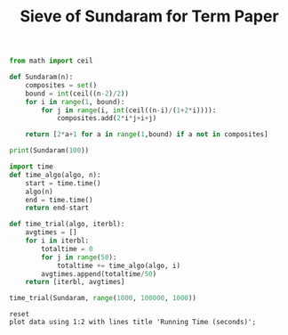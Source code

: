 #+TITLE: Sieve of Sundaram for Term Paper

#+BEGIN_SRC python :session
from math import ceil

def Sundaram(n):
    composites = set()
    bound = int(ceil((n-2)/2))
    for i in range(1, bound):
        for j in range(i, int(ceil((n-i)/(1+2*i)))):
            composites.add(2*i*j+i+j)
    
    return [2*a+1 for a in range(1,bound) if a not in composites]
#+END_SRC

#+RESULTS:

#+BEGIN_SRC python :session :results output
print(Sundaram(100))
#+END_SRC

#+RESULTS:
: [3, 5, 7, 11, 13, 17, 19, 23, 29, 31, 37, 41, 43, 47, 53, 59, 61, 67, 71, 73, 79, 83, 89, 97]

#+BEGIN_SRC python :session
import time
def time_algo(algo, n):
    start = time.time()
    algo(n)
    end = time.time()
    return end-start

#+END_SRC

#+RESULTS:

#+BEGIN_SRC python :session
def time_trial(algo, iterbl):
    avgtimes = []
    for i in iterbl:
        totaltime = 0
        for j in range(50):
            totaltime += time_algo(algo, i)
        avgtimes.append(totaltime/50)
    return [iterbl, avgtimes]
#+END_SRC

#+RESULTS:

#+BEGIN_SRC python :session
time_trial(Sundaram, range(1000, 100000, 1000))
#+END_SRC
#+name: table
#+RESULTS:
|  1000 |  0.001592531204223633 |
|  2000 | 0.0033945465087890626 |
|  3000 |    0.0053094482421875 |
|  4000 |  0.007136993408203125 |
|  5000 |    0.0090647554397583 |
|  6000 |  0.011030406951904296 |
|  7000 |  0.013060941696166992 |
|  8000 |  0.015224637985229493 |
|  9000 |  0.017256512641906738 |
| 10000 |  0.019406304359436036 |
| 11000 |   0.02136414051055908 |
| 12000 |   0.02356203079223633 |
| 13000 |   0.02555738925933838 |
| 14000 |  0.027768421173095702 |
| 15000 |  0.029951930046081543 |
| 16000 |  0.031927328109741214 |
| 17000 |   0.03413193225860596 |
| 18000 |  0.036313924789428714 |
| 19000 |   0.03854981899261475 |
| 20000 |   0.04059546947479248 |
| 21000 |  0.042839064598083496 |
| 22000 |   0.04511015415191651 |
| 23000 |    0.0473227596282959 |
| 24000 |   0.04940831661224365 |
| 25000 |   0.05144474506378174 |
| 26000 |   0.05382153034210205 |
| 27000 |   0.05587209224700928 |
| 28000 |    0.0591959285736084 |
| 29000 |  0.061267857551574705 |
| 30000 |   0.06358005046844482 |
| 31000 |   0.06592792510986328 |
| 32000 |   0.06836599826812745 |
| 33000 |   0.07094793319702149 |
| 34000 |   0.07306919574737548 |
| 35000 |   0.07516817092895507 |
| 36000 |   0.07719297885894776 |
| 37000 |   0.07969531059265136 |
| 38000 |   0.08184195041656495 |
| 39000 |   0.08427001476287842 |
| 40000 |   0.08658389568328857 |
| 41000 |    0.0890457010269165 |
| 42000 |   0.09091591358184814 |
| 43000 |   0.09360742092132568 |
| 44000 |   0.09585129261016846 |
| 45000 |   0.09813927173614502 |
| 46000 |   0.10086299896240235 |
| 47000 |   0.10311553955078125 |
| 48000 |   0.10541793823242188 |
| 49000 |   0.10793850898742675 |
| 50000 |   0.11011106491088868 |
| 51000 |   0.11264264583587646 |
| 52000 |   0.11550016403198242 |
| 53000 |   0.11723949909210205 |
| 54000 |   0.11942623138427734 |
| 55000 |   0.12206077575683594 |
| 56000 |   0.12440176486968994 |
| 57000 |    0.1275535774230957 |
| 58000 |    0.1289190912246704 |
| 59000 |    0.1315376043319702 |
| 60000 |    0.1339562702178955 |
| 61000 |   0.13623122215270997 |
| 62000 |    0.1387940788269043 |
| 63000 |   0.14094047546386718 |
| 64000 |   0.14346700191497802 |
| 65000 |   0.14591219425201415 |
| 66000 |   0.14841325759887694 |
| 67000 |   0.15055463314056397 |
| 68000 |   0.15301290035247803 |
| 69000 |   0.15520044803619384 |
| 70000 |   0.15790281295776368 |
| 71000 |    0.1602001190185547 |
| 72000 |    0.1629792594909668 |
| 73000 |   0.16503026485443115 |
| 74000 |   0.17497275352478028 |
| 75000 |   0.16987271785736083 |
| 76000 |   0.17270045280456542 |
| 77000 |    0.1748609447479248 |
| 78000 |   0.17702500343322755 |
| 79000 |   0.17982311248779298 |
| 80000 |   0.18251513957977294 |
| 81000 |   0.18495323181152343 |
| 82000 |   0.18716666221618652 |
| 83000 |   0.18950304985046387 |
| 84000 |   0.19209924697875977 |
| 85000 |   0.19389791965484618 |
| 86000 |    0.1973504877090454 |
| 87000 |   0.20034771919250488 |
| 88000 |   0.20185813426971436 |
| 89000 |   0.20438465118408203 |
| 90000 |    0.2067892360687256 |
| 91000 |   0.21130258083343506 |
| 92000 |   0.21172524452209474 |
| 93000 |   0.21453860759735108 |
| 94000 |    0.2168503761291504 |
| 95000 |   0.21967456817626954 |
| 96000 |    0.2220228099822998 |
| 97000 |   0.22442105293273926 |
| 98000 |   0.22749325275421142 |
| 99000 |   0.22942748069763183 |

#+BEGIN_SRC gnuplot :var data=table :file sund.png
reset
plot data using 1:2 with lines title 'Running Time (seconds)';
#+END_SRC

#+RESULTS:
[[file:sund.png]]

